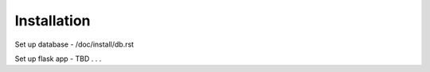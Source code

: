############
Installation
############

Set up database - /doc/install/db.rst

Set up flask app - TBD
. . .
